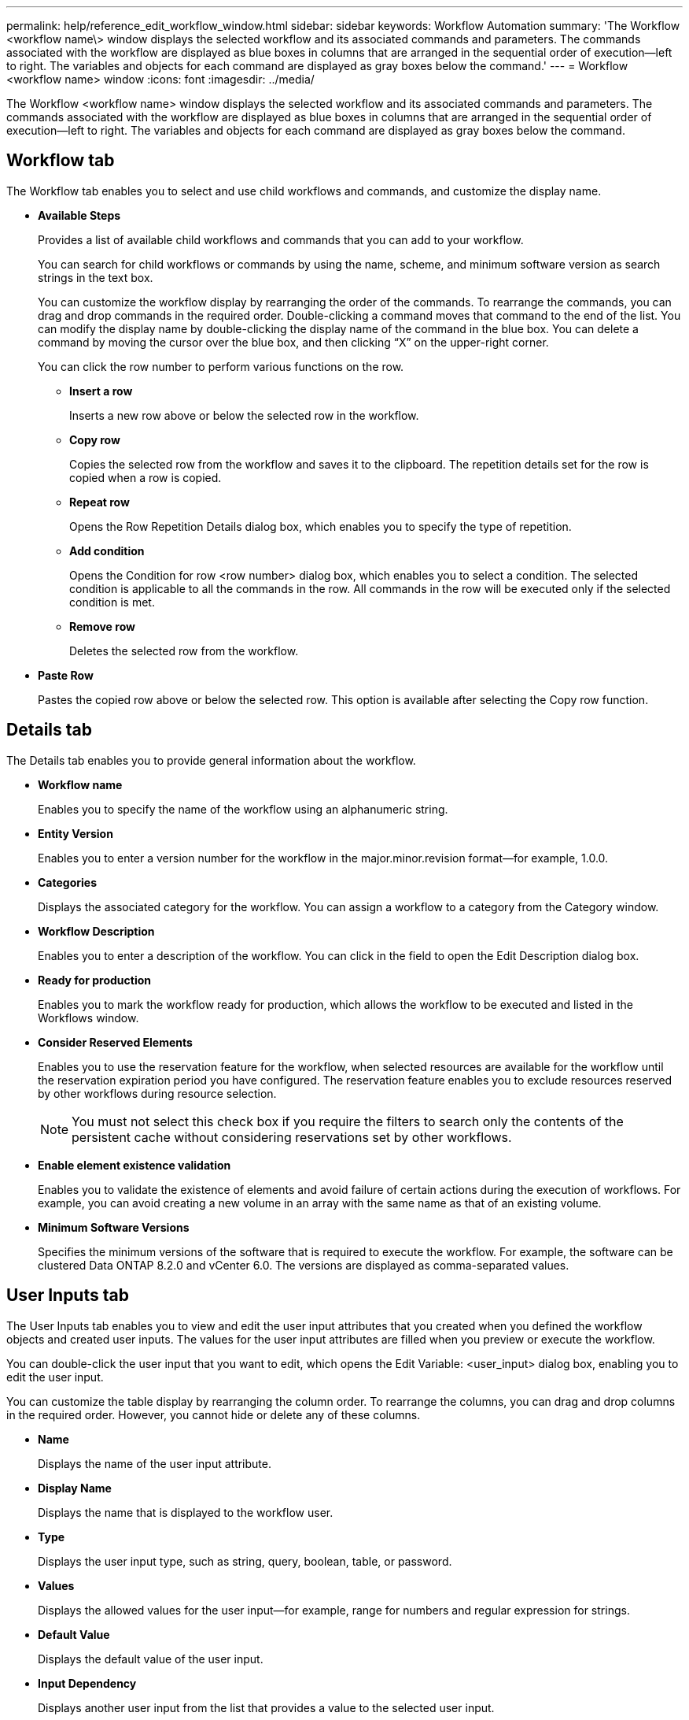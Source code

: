 ---
permalink: help/reference_edit_workflow_window.html
sidebar: sidebar
keywords: Workflow Automation
summary: 'The Workflow <workflow name\> window displays the selected workflow and its associated commands and parameters. The commands associated with the workflow are displayed as blue boxes in columns that are arranged in the sequential order of execution—left to right. The variables and objects for each command are displayed as gray boxes below the command.'
---
= Workflow <workflow name> window
:icons: font
:imagesdir: ../media/

[.lead]
The Workflow <workflow name> window displays the selected workflow and its associated commands and parameters. The commands associated with the workflow are displayed as blue boxes in columns that are arranged in the sequential order of execution--left to right. The variables and objects for each command are displayed as gray boxes below the command.

== Workflow tab

The Workflow tab enables you to select and use child workflows and commands, and customize the display name.

* *Available Steps*
+
Provides a list of available child workflows and commands that you can add to your workflow.
+
You can search for child workflows or commands by using the name, scheme, and minimum software version as search strings in the text box.
+
You can customize the workflow display by rearranging the order of the commands. To rearrange the commands, you can drag and drop commands in the required order. Double-clicking a command moves that command to the end of the list. You can modify the display name by double-clicking the display name of the command in the blue box. You can delete a command by moving the cursor over the blue box, and then clicking "`X`" on the upper-right corner.
+
You can click the row number to perform various functions on the row.

 ** *Insert a row*
+
Inserts a new row above or below the selected row in the workflow.

 ** *Copy row*
+
Copies the selected row from the workflow and saves it to the clipboard. The repetition details set for the row is copied when a row is copied.

 ** *Repeat row*
+
Opens the Row Repetition Details dialog box, which enables you to specify the type of repetition.

 ** *Add condition*
+
Opens the Condition for row <row number> dialog box, which enables you to select a condition. The selected condition is applicable to all the commands in the row. All commands in the row will be executed only if the selected condition is met.

 ** *Remove row*
+
Deletes the selected row from the workflow.

* *Paste Row*
+
Pastes the copied row above or below the selected row. This option is available after selecting the Copy row function.

== Details tab

The Details tab enables you to provide general information about the workflow.

* *Workflow name*
+
Enables you to specify the name of the workflow using an alphanumeric string.

* *Entity Version*
+
Enables you to enter a version number for the workflow in the major.minor.revision format--for example, 1.0.0.

* *Categories*
+
Displays the associated category for the workflow. You can assign a workflow to a category from the Category window.

* *Workflow Description*
+
Enables you to enter a description of the workflow. You can click in the field to open the Edit Description dialog box.

* *Ready for production*
+
Enables you to mark the workflow ready for production, which allows the workflow to be executed and listed in the Workflows window.

* *Consider Reserved Elements*
+
Enables you to use the reservation feature for the workflow, when selected resources are available for the workflow until the reservation expiration period you have configured. The reservation feature enables you to exclude resources reserved by other workflows during resource selection.
+
NOTE: You must not select this check box if you require the filters to search only the contents of the persistent cache without considering reservations set by other workflows.

* *Enable element existence validation*
+
Enables you to validate the existence of elements and avoid failure of certain actions during the execution of workflows. For example, you can avoid creating a new volume in an array with the same name as that of an existing volume.

* *Minimum Software Versions*
+
Specifies the minimum versions of the software that is required to execute the workflow. For example, the software can be clustered Data ONTAP 8.2.0 and vCenter 6.0. The versions are displayed as comma-separated values.

== User Inputs tab

The User Inputs tab enables you to view and edit the user input attributes that you created when you defined the workflow objects and created user inputs. The values for the user input attributes are filled when you preview or execute the workflow.

You can double-click the user input that you want to edit, which opens the Edit Variable: <user_input> dialog box, enabling you to edit the user input.

You can customize the table display by rearranging the column order. To rearrange the columns, you can drag and drop columns in the required order. However, you cannot hide or delete any of these columns.

* *Name*
+
Displays the name of the user input attribute.

* *Display Name*
+
Displays the name that is displayed to the workflow user.

* *Type*
+
Displays the user input type, such as string, query, boolean, table, or password.

* *Values*
+
Displays the allowed values for the user input--for example, range for numbers and regular expression for strings.

* *Default Value*
+
Displays the default value of the user input.

* *Input Dependency*
+
Displays another user input from the list that provides a value to the selected user input.

* *Group*
+
Displays the name of the group for the user input attributes.

* *Mandatory*
+
Displays the status of the user input. If the check box is displayed as selected, the user input attributes are mandatory for the execution of the workflow.

* *Command buttons*
 ** *Up*
+
Moves the selected entry up one row in the table.

 ** *Down*
+
Moves the selected entry down one row in the table.

== Constants tab

The Constants tab enables you to define the value of the constants that can be used multiple times in the workflow. You can specify the following as the value of constants:

* Numbers
* Strings
* MVEL expressions
* Functions
* User inputs
* Variables

You can customize the table display by sorting each column, as well as by rearranging the column order.

* *Name*
+
Displays the name of the constant.

* *Description*
+
Enables you to specify a description for the constant.

* *Value*
+
Enables you to specify a value for the constant.

* *Command buttons*
 ** *Add*
+
Adds a new row in the Constants table.

 ** *Remove*
+
Deletes the selected row from the Constants table.

+
You can also right-click the constants to use the copy and paste functionality.

== Return Parameters tab

The Return Parameters tab enables you to define and provide a description of the return parameters for the workflow that can be viewed from the Monitoring window or from web services.

* *Parameter Value*
+
Enables you to specify the parameter value.

* *Parameter Name*
+
Enables you to specify the parameter name.

* *Description*
+
Enables you to specify a description for the selected parameter.

* *Command buttons*
 ** *Add Row*
+
Adds a new row in the Return Parameters table.

 ** *Remove Row*
+
Deletes the selected row from the Return Parameters table.

== Help Content tab

The Help Content tab enables you to add, view, and remove the Help content for the workflow. The workflow Help content provides information about the workflow for storage operators.

== Advanced tab

The Advanced tab enables you to configure a custom URI path for workflow execution through API calls. Each segment in the URI path can be a string or a valid name of the user input of the workflow in brackets.

For example, /devops/\{ProjectName}/clone. The workflow can be invoked as a call to https://WFA-Server:HTTPS_PORT/rest/devops/Project1/clone/jobs.

== Command buttons

The command buttons are available at the bottom of the workflow window. The commands can also be accessed from the right-click menu in the window.

* *Preview*
+
Opens the Preview Workflow dialog box, which enables you to specify user input attributes.

* *Save As*
+
Enables you to save the workflow with a new name.

* *Save*
+
Saves the configurations settings.

